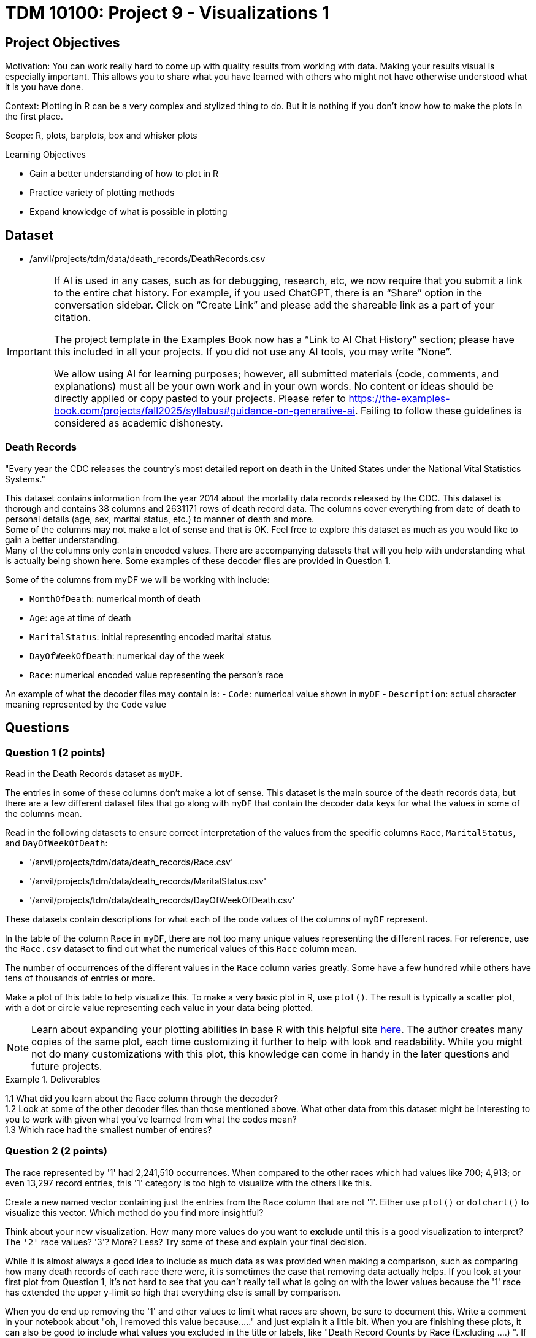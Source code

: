 = TDM 10100: Project 9 - Visualizations 1

== Project Objectives
Motivation: You can work really hard to come up with quality results from working with data. Making your results visual is especially important. This allows you to share what you have learned with others who might not have otherwise understood what it is you have done. 

Context: Plotting in R can be a very complex and stylized thing to do. But it is nothing if you don't know how to make the plots in the first place. 

Scope: R, plots, barplots, box and whisker plots

.Learning Objectives
****
- Gain a better understanding of how to plot in R
- Practice variety of plotting methods
- Expand knowledge of what is possible in plotting
****

== Dataset
- /anvil/projects/tdm/data/death_records/DeathRecords.csv

[[ai-note]]
[IMPORTANT]
====
If AI is used in any cases, such as for debugging, research, etc, we now require that you submit a link to the entire chat history. For example, if you used ChatGPT, there is an “Share” option in the conversation sidebar. Click on “Create Link” and please add the shareable link as a part of your citation.

The project template in the Examples Book now has a “Link to AI Chat History” section; please have this included in all your projects. If you did not use any AI tools, you may write “None”.

We allow using AI for learning purposes; however, all submitted materials (code, comments, and explanations) must all be your own work and in your own words. No content or ideas should be directly applied or copy pasted to your projects. Please refer to https://the-examples-book.com/projects/fall2025/syllabus#guidance-on-generative-ai. Failing to follow these guidelines is considered as academic dishonesty.
====

### Death Records
"Every year the CDC releases the country’s most detailed report on death in the United States under the National Vital Statistics Systems."

This dataset contains information from the year 2014 about the mortality data records released by the CDC. This dataset is thorough and contains 38 columns and 2631171 rows of death record data. The columns cover everything from date of death to personal details (age, sex, marital status, etc.) to manner of death and more. +
Some of the columns may not make a lot of sense and that is OK. Feel free to explore this dataset as much as you would like to gain a better understanding. +
Many of the columns only contain encoded values. There are accompanying datasets that will you help with understanding what is actually being shown here. Some examples of these decoder files are provided in Question 1. 

Some of the columns from myDF we will be working with include:

- `MonthOfDeath`: numerical month of death
- `Age`: age at time of death
- `MaritalStatus`: initial representing encoded marital status
- `DayOfWeekOfDeath`: numerical day of the week 
- `Race`: numerical encoded value representing the person's race

An example of what the decoder files may contain is:
- `Code`: numerical value shown in `myDF`
- `Description`: actual character meaning represented by the `Code` value

== Questions

=== Question 1 (2 points)
Read in the Death Records dataset as `myDF`. 

The entries in some of these columns don't make a lot of sense. This dataset is the main source of the death records data, but there are a few different dataset files that go along with `myDF` that contain the decoder data keys for what the values in some of the columns mean. 

Read in the following datasets to ensure correct interpretation of the values from the specific columns `Race`, `MaritalStatus`, and `DayOfWeekOfDeath`:

- '/anvil/projects/tdm/data/death_records/Race.csv'
- '/anvil/projects/tdm/data/death_records/MaritalStatus.csv'
- '/anvil/projects/tdm/data/death_records/DayOfWeekOfDeath.csv'

These datasets contain descriptions for what each of the code values of the columns of `myDF` represent.

In the table of the column `Race` in `myDF`, there are not too many unique values representing the different races. For reference, use the `Race.csv` dataset to find out what the numerical values of this `Race` column mean. 

The number of occurrences of the different values in the `Race` column varies greatly. Some have a few hundred while others have tens of thousands of entries or more. 

Make a plot of this table to help visualize this. To make a very basic plot in R, use `plot()`. The result is typically a scatter plot, with a dot or circle value representing each value in your data being plotted. 

[NOTE]
====
Learn about expanding your plotting abilities in base R with this helpful site https://hohenfeld.is/posts/exploring-base-r-plots/[here]. The author creates many copies of the same plot, each time customizing it further to help with look and readability. While you might not do many customizations with this plot, this knowledge can come in handy in the later questions and future projects.
====

.Deliverables
====
1.1 What did you learn about the Race column through the decoder? +
1.2 Look at some of the other decoder files than those mentioned above. What other data from this dataset might be interesting to you to work with given what you've learned from what the codes mean? +
1.3 Which race had the smallest number of entires?
====

=== Question 2 (2 points) 
The race represented by '1' had 2,241,510 occurrences. When compared to the other races which had values like 700; 4,913; or even 13,297 record entries, this '1' category is too high to visualize with the others like this. 

Create a new named vector containing just the entries from the `Race` column that are not '1'. Either use `plot()` or `dotchart()` to visualize this vector. Which method do you find more insightful?

Think about your new visualization. How many more values do you want to *exclude* until this is a good visualization to interpret? The `'2'` race values? '3'? More? Less? Try some of these and explain your final decision.

While it is almost always a good idea to include as much data as was provided when making a comparison, such as comparing how many death records of each race there were, it is sometimes the case that removing data actually helps. If you look at your first plot from Question 1, it's not hard to see that you can't really tell what is going on with the lower values because the '1' race has extended the upper y-limit so high that everything else is small by comparison. 

When you do end up removing the '1' and other values to limit what races are shown, be sure to document this. Write a comment in your notebook about "oh, I removed this value because....." and just explain it a little bit. When you are finishing these plots, it can also be good to include what values you excluded in the title or labels, like "Death Record Counts by Race (Excluding ....) ". If these plots are just for you, then this gives you a quick reference in 10 years when you come back and wonder what you plotted. If these plots are for sharing data findings, even better, because these labels help the plot to be interpreted by others who are not in your head.

.Deliverables
====
2.1 How did you make your plot(s) unique to what you know up to this point about plotting? +
2.2 How have you ensured your plot(s) are readable for others who might not have as much in-depth knowledge about what you have done here? +
2.3 What race(s) did you not include in your final plot and what is your reasoning that follows this?
====

=== Question 3 (2 points)
The `MaritalStatus` column tracks what relationship stage each person was in at the time of death. Please make sure you know what the letters in this column represent before continuing.

The values in the `Age` column range from 1 to 999. Obviously, this 999 is an error code number, not a person who was actually that age. But let's continue with it for now.

Make a `boxplot()` that shows how the different martial statuses compare to the ages of the people who have died. 

[NOTE]
====
Box-and-whisker plots are often very confusing to read, even if you are very familiar with what is being shown. Checkout this resource for a bit of help https://www.statology.org/how-to-read-box-plot-with-outliers/[here].
====

It is easy to see where the outliers are in this plot. With the 999 value being so much higher than the other (actual) ages, the rest of the plot gets squished down so it is not very useful. 

Filter out the ages of `myDF` where they are 999, and save this as `cleanDF`. With this new `cleanDF`, make a boxplot to show the reasonable ages and the marital status of the people in the death records. 

Take a specific age range (including at least 40 years of ages within the range) from the actual ages of the people who have died, and make a boxplot to show this against the marital statuses. 

.Deliverables
====
3.1 Compare your boxplot of all of the ages (with the 999 value) vs the boxplot of the actual ages +
3.2 Explain (to your understanding) how the boxplot of the specific age range relates to the boxplot tracking the marital status across all of the ages +
3.3 How did you deal with removing the error (999) value? +
====

=== Question 4 (2 points)
Make a boxplot that is very similar to that which you just made, except only for the people whose marital status is `"M"` (married) *OR* `"W"` (widowed). Your plot should have two "boxes", with distinct ways to easily tell the marital statsus "boxes" apart. 

[HINT]
====
Be sure to continue removing the 999 value from the `Age` column here. 
====

For this boxplot, add proper title, axis labels, and colors. Any additional customizations you want to add are welcome. 

People can die at any age. 

BUT it is more likely for someone older to be widowed in their death record than it is for a younger person to be. The same is likely true for any status besides single, depending on how young or old of people you are looking at. 

So, how do you compare the marital statuses across a certain age? You can plot it.

Filter the data so you are only working with the marital statuses Married and Widowed, and only the people who were 60. Try out a few different ages to figure out which you would like to use to make a barplot with here. It is up to you for the age, but this should still use just these two marital statuses. 

Now working across all of the marital statuses, make a barplot comparing the marital status of each of the 70-year-olds in the Death Records.

How does this plot compare to a barplot of 60-year-olds across all marital statuses? What about for 80-year-olds? Does the quanity of people in each marital status category shift consistently across the different ages? 

.Deliverables
====
4.1 Explain some of what is shown in your Married vs Widowed people (all ages) boxplot to the best of your knowledge +
4.2 Barplot comparing the people who were 60 and were either Married or Widowed. Make at least one other barplot for a different age and explain what you learned from the two +
4.3 At least three barplots. Use all of the marital statuses, and have one barplot for the 70-year-olds, the 80-year-olds, and the 60-year-olds each. How are the marital statuses distributed across these plots? 
====

=== Question 5 (2 points)
Take a look at the `DayOfWeekOfDeath` column. This column contains numerical values for each day of the week, and has the number 9 to represent any unentered or error days. Sometimes it is nice to have the text names stored in place of the numbers. But we don't know if their day-of-the-week system follows the 'Sunday-Saturday' or 'Monday-Sunday' week system. Find this out from the `DayOfWeekOfDeath.csv` decoder dataset. 

In R, there is a function `merge()` that can take two datasets as input, and combine the data within them to help create a new column. We're actually going to be using both datasets (`DeathRecords.csv` and `DayOfWeekOfDeath.csv`) to make the new `day_of_week_of_death` column. 

Since these two columns have different names depending on which dataset they're from:

- `DeathRecords.csv`: `DayOfWeekOfDeath`
- `DayOfWeekOfDeath.csv`: `Code`

You should specify the names of the columns you are merging from both datasets. 

[NOTE]
====
This helpful page shows a good base example of what a `merge()` function can look like: https://how.dev/answers/how-to-use-the-merge-function-for-data-frames-in-r[here]. The columns they're merging in the example share a name. Ours do not, so you should use `by.x` and `by.y` to specify which columns share the same values from both of the datasets you're using. 
====

One way to double check your work after merging is to make a table comparing your numerical `DayOfWeekOfDeath` column with your new column containing the day of the week names. Each column should have one non-zero value mapping to one row - this represents every day listed as each specific name or number pair.

Show the table comparing the month of death by the names of the days of the week. Go ahead and visualize this table in a barplot. Then, filter the day of the week of death to only compare the days Monday and Friday to all of the different months. 

Make sure to label this and all other visualizations in this project with a title, axis labels, and any other customizations needed to fully interpret what you are trying to show. 

.Deliverables
====
5.1 What does `merge()` do and how are you using it in this question? +
5.2 Barplot of the table of the `MaritalStatus` column by the column containing the days of the week (now with name labels) +
5.3 Make a plot similar to the days of the week by the counts of each marital status, but using the numbers of the months instead of the days of the week. 
====

== Submitting your Work

Once you have completed the questions, save your Jupyter notebook. You can then download the notebook and submit it to Gradescope.

.Items to submit
====
- firstname_lastname_project??.ipynb
====

[WARNING]
====
You _must_ double check your `.ipynb` after submitting it in gradescope. A _very_ common mistake is to assume that your `.ipynb` file has been rendered properly and contains your code, markdown, and code output even though it may not. **Please** take the time to double check your work. See https://the-examples-book.com/projects/submissions[here] for instructions on how to double check this.

You **will not** receive full credit if your `.ipynb` file does not contain all of the information you expect it to, or if it does not render properly in Gradescope. Please ask a TA if you need help with this.
====